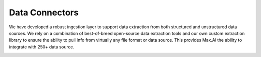 Data Connectors
===============

We have developed a robust ingestion layer to support data extraction from both structured and unstructured data sources. We rely on a combination of best-of-breed open-source data extraction tools and our own custom extraction library to ensure the ability to pull info from virtually any file format or data source. This provides Max.AI the ability to integrate with 250+ data source. 

.. image:: ../static/images/Data-Connector-1.png
   :width: 600px
   :align: center
   :alt: Data Connector 01


.. image:: ../static/images/Data-Connector-2.png
   :width: 600px
   :align: center
   :alt: Data Connector 02